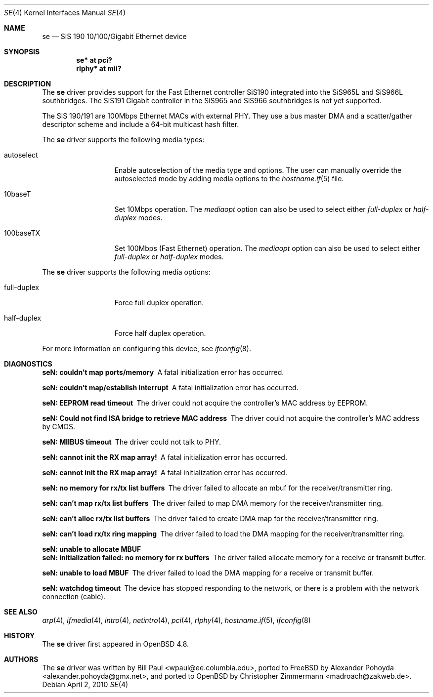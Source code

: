 .\"	$OpenBSD: se.4,v 1.3 2010/04/02 23:08:49 schwarze Exp $
.\"
.\" Copyright (c) 2010
.\"	Christopher Zimmermann <madroach@zakweb.de>. All rights reserved.
.\" Copyright (c) 1997, 1998, 1999
.\"	Bill Paul <wpaul@ee.columbia.edu>. All rights reserved.
.\"
.\" Redistribution and use in source and binary forms, with or without
.\" modification, are permitted provided that the following conditions
.\" are met:
.\" 1. Redistributions of source code must retain the above copyright
.\"    notice, this list of conditions and the following disclaimer.
.\" 2. Redistributions in binary form must reproduce the above copyright
.\"    notice, this list of conditions and the following disclaimer in the
.\"    documentation and/or other materials provided with the distribution.
.\" 3. All advertising materials mentioning features or use of this software
.\"    must display the following acknowledgement:
.\"	This product includes software developed by Bill Paul.
.\" 4. Neither the name of the author nor the names of any co-contributors
.\"    may be used to endorse or promote products derived from this software
.\"   without specific prior written permission.
.\"
.\" THIS SOFTWARE IS PROVIDED BY Bill Paul AND CONTRIBUTORS ``AS IS'' AND
.\" ANY EXPRESS OR IMPLIED WARRANTIES, INCLUDING, BUT NOT LIMITED TO, THE
.\" IMPLIED WARRANTIES OF MERCHANTABILITY AND FITNESS FOR A PARTICULAR PURPOSE
.\" ARE DISCLAIMED.  IN NO EVENT SHALL Bill Paul OR THE VOICES IN HIS HEAD
.\" BE LIABLE FOR ANY DIRECT, INDIRECT, INCIDENTAL, SPECIAL, EXEMPLARY, OR
.\" CONSEQUENTIAL DAMAGES (INCLUDING, BUT NOT LIMITED TO, PROCUREMENT OF
.\" SUBSTITUTE GOODS OR SERVICES; LOSS OF USE, DATA, OR PROFITS; OR BUSINESS
.\" INTERRUPTION) HOWEVER CAUSED AND ON ANY THEORY OF LIABILITY, WHETHER IN
.\" CONTRACT, STRICT LIABILITY, OR TORT (INCLUDING NEGLIGENCE OR OTHERWISE)
.\" ARISING IN ANY WAY OUT OF THE USE OF THIS SOFTWARE, EVEN IF ADVISED OF
.\" THE POSSIBILITY OF SUCH DAMAGE.
.\"
.\" $FreeBSD: src/share/man/man4/sis.4,v 1.2 1999/11/15 23:14:27 phantom Exp $
.\"
.Dd $Mdocdate: April 2 2010 $
.Dt SE 4
.Os
.Sh NAME
.Nm se
.Nd SiS 190 10/100/Gigabit Ethernet device
.Sh SYNOPSIS
.Cd "se* at pci?"
.Cd "rlphy* at mii?"
.Sh DESCRIPTION
The
.Nm
driver provides support for the Fast Ethernet controller SiS190
integrated into the SiS965L and SiS966L southbridges.
The SiS191 Gigabit controller in the SiS965 and SiS966 southbridges
is not yet supported.
.Pp
The SiS 190/191 are 100Mbps Ethernet MACs with external PHY.
They use a bus master DMA and a scatter/gather descriptor scheme
and include a 64-bit multicast hash filter.
.Pp
The
.Nm
driver supports the following media types:
.Bl -tag -width full-duplex
.It autoselect
Enable autoselection of the media type and options.
The user can manually override
the autoselected mode by adding media options to the
.Xr hostname.if 5
file.
.It 10baseT
Set 10Mbps operation.
The
.Ar mediaopt
option can also be used to select either
.Ar full-duplex
or
.Ar half-duplex
modes.
.It 100baseTX
Set 100Mbps (Fast Ethernet) operation.
The
.Ar mediaopt
option can also be used to select either
.Ar full-duplex
or
.Ar half-duplex
modes.
.El
.Pp
The
.Nm
driver supports the following media options:
.Bl -tag -width full-duplex
.It full-duplex
Force full duplex operation.
.It half-duplex
Force half duplex operation.
.El
.Pp
For more information on configuring this device, see
.Xr ifconfig 8 .
.Sh DIAGNOSTICS
.Bl -diag
.It "seN: couldn't map ports/memory"
A fatal initialization error has occurred.
.It "seN: couldn't map/establish interrupt"
A fatal initialization error has occurred.
.It "seN: EEPROM read timeout"
The driver could not acquire the controller's MAC address by EEPROM.
.It "seN: Could not find ISA bridge to retrieve MAC address"
The driver could not acquire the controller's MAC address by CMOS.
.It "seN: MIIBUS timeout"
The driver could not talk to PHY.
.It "seN: cannot init the RX map array!"
A fatal initialization error has occurred.
.It "seN: cannot init the RX map array!"
A fatal initialization error has occurred.
.It "seN: no memory for rx/tx list buffers"
The driver failed to allocate an mbuf for the receiver/transmitter ring.
.It "seN: can't map rx/tx list buffers"
The driver failed to map DMA memory for the receiver/transmitter ring.
.It "seN: can't alloc rx/tx list buffers"
The driver failed to create DMA map for the receiver/transmitter ring.
.It "seN: can't load rx/tx ring mapping"
The driver failed to load the DMA mapping for the receiver/transmitter ring.
.It "seN: unable to allocate MBUF"
.It "seN: initialization failed: no memory for rx buffers"
The driver failed allocate memory for a receive or transmit buffer.
.It "seN: unable to load MBUF"
The driver failed to load the DMA mapping for a receive or transmit buffer.
.It "seN: watchdog timeout"
The device has stopped responding to the network, or there is a problem with
the network connection (cable).
.El
.Sh SEE ALSO
.Xr arp 4 ,
.Xr ifmedia 4 ,
.Xr intro 4 ,
.Xr netintro 4 ,
.Xr pci 4 ,
.Xr rlphy 4 ,
.Xr hostname.if 5 ,
.Xr ifconfig 8
.Sh HISTORY
The
.Nm
driver first appeared in
.Ox 4.8 .
.Sh AUTHORS
.An -nosplit
The
.Nm
driver was written by
.An Bill Paul Aq wpaul@ee.columbia.edu ,
ported to
.Fx
by
.An Alexander Pohoyda Aq alexander.pohoyda@gmx.net ,
and ported to
.Ox
by
.An Christopher Zimmermann Aq madroach@zakweb.de .
